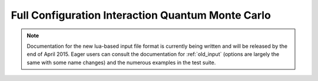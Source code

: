 Full Configuration Interaction Quantum Monte Carlo
==================================================

.. note::

    Documentation for the new lua-based input file format is currently being written and
    will be released by the end of April 2015.  Eager users can consult the documentation
    for :ref:`old_input` (options are largely the same with some name changes) and the
    numerous examples in the test suite.
